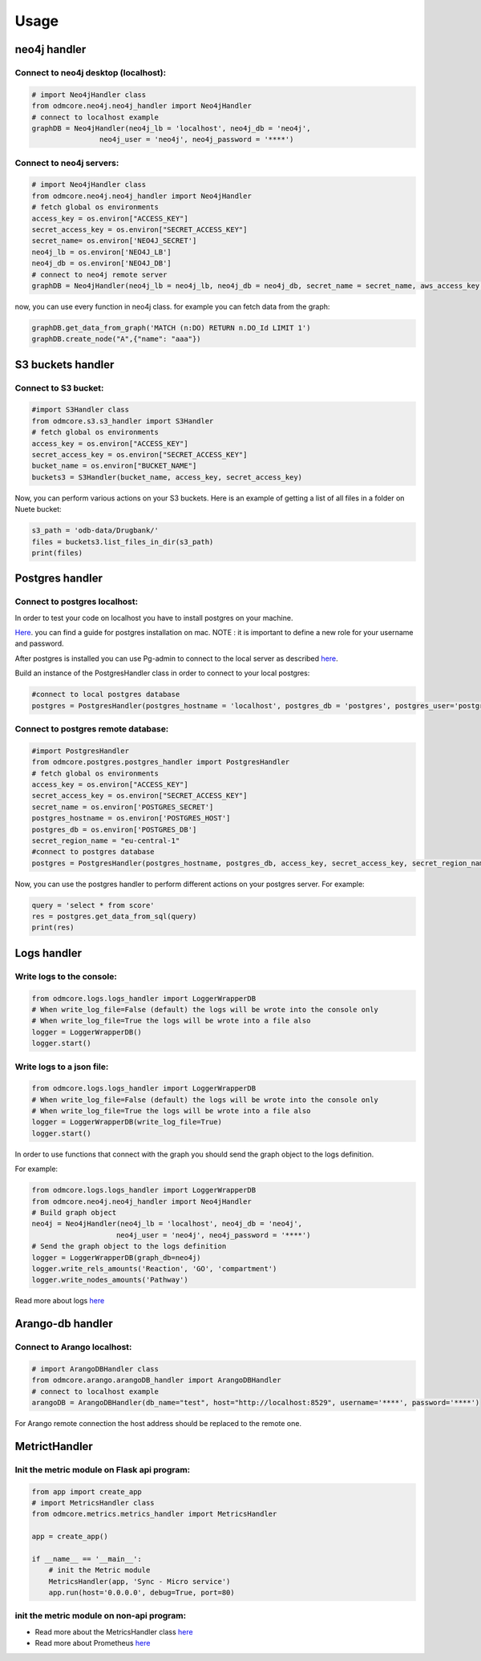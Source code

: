 Usage
-----

neo4j handler
~~~~~~~~~~~~~

Connect to neo4j desktop (localhost):
+++++++++++++++++++++++++++++++++++++

.. sourcecode:: python

    # import Neo4jHandler class
    from odmcore.neo4j.neo4j_handler import Neo4jHandler
    # connect to localhost example
    graphDB = Neo4jHandler(neo4j_lb = 'localhost', neo4j_db = 'neo4j', 
                    neo4j_user = 'neo4j', neo4j_password = '****')


Connect to neo4j servers:
+++++++++++++++++++++++++

.. sourcecode:: python

    # import Neo4jHandler class
    from odmcore.neo4j.neo4j_handler import Neo4jHandler
    # fetch global os environments
    access_key = os.environ["ACCESS_KEY"] 
    secret_access_key = os.environ["SECRET_ACCESS_KEY"]
    secret_name= os.environ['NEO4J_SECRET']
    neo4j_lb = os.environ['NEO4J_LB']
    neo4j_db = os.environ['NEO4J_DB']
    # connect to neo4j remote server
    graphDB = Neo4jHandler(neo4j_lb = neo4j_lb, neo4j_db = neo4j_db, secret_name = secret_name, aws_access_key = access_key, aws_secret_access_key = secret_access_key)

now, you can use every function in neo4j class.
for example you can fetch data from the graph: 

.. sourcecode:: python

    graphDB.get_data_from_graph('MATCH (n:DO) RETURN n.DO_Id LIMIT 1')
    graphDB.create_node("A",{"name": "aaa"})


S3 buckets handler
~~~~~~~~~~~~~~~~~~

Connect to S3 bucket:
+++++++++++++++++++++

.. sourcecode:: python

    #import S3Handler class
    from odmcore.s3.s3_handler import S3Handler
    # fetch global os environments
    access_key = os.environ["ACCESS_KEY"] 
    secret_access_key = os.environ["SECRET_ACCESS_KEY"]
    bucket_name = os.environ["BUCKET_NAME"]
    buckets3 = S3Handler(bucket_name, access_key, secret_access_key)

Now, you can perform various actions on your S3 buckets.
Here is an example of getting a list of all files in a folder on Nuete bucket:

.. sourcecode:: python

    s3_path = 'odb-data/Drugbank/'
    files = buckets3.list_files_in_dir(s3_path)
    print(files)


Postgres handler
~~~~~~~~~~~~~~~~

Connect to postgres localhost:
++++++++++++++++++++++++++++++

In order to test your code on localhost you have to install 
postgres on your machine.

`Here <https://medium.com/@viviennediegoencarnacion/getting-started-with-postgresql-on-mac-e6a5f48ee399>`_.
you can find a guide for postgres installation on mac.
NOTE : it is important to define a new role for your username and password.

After postgres is installed you can use Pg-admin to connect to the local server 
as described `here <https://www.postgresqltutorial.com/postgresql-getting-started/connect-to-postgresql-database/>`_.

Build an instance of the PostgresHandler class in order to connect to 
your local postgres:

.. sourcecode:: python

    #connect to local postgres database
    postgres = PostgresHandler(postgres_hostname = 'localhost', postgres_db = 'postgres', postgres_user='postgres', postgres_password='****')

Connect to postgres remote database:
++++++++++++++++++++++++++++++++++++

.. sourcecode:: python

    #import PostgresHandler
    from odmcore.postgres.postgres_handler import PostgresHandler
    # fetch global os environments
    access_key = os.environ["ACCESS_KEY"] 
    secret_access_key = os.environ["SECRET_ACCESS_KEY"]
    secret_name = os.environ['POSTGRES_SECRET']
    postgres_hostname = os.environ['POSTGRES_HOST']
    postgres_db = os.environ['POSTGRES_DB']
    secret_region_name = "eu-central-1"
    #connect to postgres database
    postgres = PostgresHandler(postgres_hostname, postgres_db, access_key, secret_access_key, secret_region_name, secret_name)

Now, you can use the postgres handler to perform 
different actions on your postgres server.
For example: 

.. sourcecode:: python

    query = 'select * from score'
    res = postgres.get_data_from_sql(query)
    print(res)


Logs handler
~~~~~~~~~~~~

Write logs to the console:
++++++++++++++++++++++++++

.. sourcecode:: python

    from odmcore.logs.logs_handler import LoggerWrapperDB
    # When write_log_file=False (default) the logs will be wrote into the console only
    # When write_log_file=True the logs will be wrote into a file also
    logger = LoggerWrapperDB()
    logger.start()

Write logs to a json file:
++++++++++++++++++++++++++

.. sourcecode:: python

    from odmcore.logs.logs_handler import LoggerWrapperDB
    # When write_log_file=False (default) the logs will be wrote into the console only
    # When write_log_file=True the logs will be wrote into a file also
    logger = LoggerWrapperDB(write_log_file=True)
    logger.start()


In order to use functions that connect with 
the graph you should send the graph object to the
logs definition.

For example:

.. sourcecode:: python

    from odmcore.logs.logs_handler import LoggerWrapperDB
    from odmcore.neo4j.neo4j_handler import Neo4jHandler
    # Build graph object
    neo4j = Neo4jHandler(neo4j_lb = 'localhost', neo4j_db = 'neo4j', 
                        neo4j_user = 'neo4j', neo4j_password = '****')
    # Send the graph object to the logs definition                 
    logger = LoggerWrapperDB(graph_db=neo4j)
    logger.write_rels_amounts('Reaction', 'GO', 'compartment')
    logger.write_nodes_amounts('Pathway')

Read more about logs `here <https://docs.google.com/document/d/1bY_5dXihvwd5an1SAw0LB0GuO1qeGTdqsJvy0gPGFYk/edit?usp=sharing>`_


Arango-db handler
~~~~~~~~~~~~~~~~~

Connect to Arango localhost:
++++++++++++++++++++++++++++

.. sourcecode:: python

    # import ArangoDBHandler class
    from odmcore.arango.arangoDB_handler import ArangoDBHandler
    # connect to localhost example
    arangoDB = ArangoDBHandler(db_name="test", host="http://localhost:8529", username='****', password='****')

For Arango remote connection the host address should be replaced to the remote one.


MetrictHandler
~~~~~~~~~~~~~~

Init the metric module on Flask api program:
++++++++++++++++++++++++++++++++++++++++++++

.. sourcecode:: python

    from app import create_app
    # import MetricsHandler class
    from odmcore.metrics.metrics_handler import MetricsHandler

    app = create_app()

    if __name__ == '__main__':
        # init the Metric module
        MetricsHandler(app, 'Sync - Micro service')
        app.run(host='0.0.0.0', debug=True, port=80)

init the metric module on non-api program:
++++++++++++++++++++++++++++++++++++++++++

.. sourcecode:: python
    # import MetricsHandler class
    from odmcore.metrics.metrics_handler import MetricsHandler

    def main():
        # init the Metric module
        MetricsHandler('Test-app', env='dev')


- Read more about the MetricsHandler class `here <https://docs.google.com/presentation/d/1jhVOj58B4AdbFau-PKiU2aMVVAtYEhe21ZC4q_m1BDo/edit#slide=id.g107285708c1_0_0>`_

- Read more about Prometheus `here <https://docs.google.com/document/d/1_eZkO1pG1j6u6X395UH1r8hol233h-LD7_DsZgZLf4w/edit#heading=h.uqbh38ruihbz>`_


